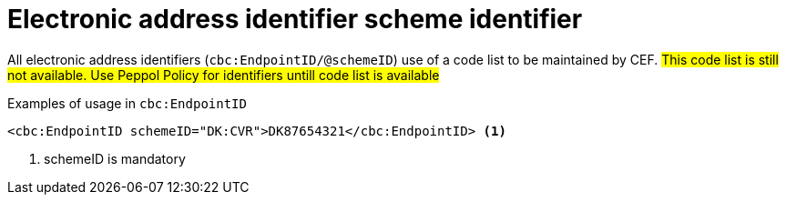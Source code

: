 

= Electronic address identifier scheme identifier

All electronic address identifiers (`cbc:EndpointID/@schemeID`) use of a code list to be maintained by CEF.
#This code list is still not available. Use Peppol Policy for identifiers untill code list is available#

.Examples of usage in `cbc:EndpointID`
[source,xml, indent="0"]
----
<cbc:EndpointID schemeID="DK:CVR">DK87654321</cbc:EndpointID> <1>

----
<1> schemeID is mandatory
